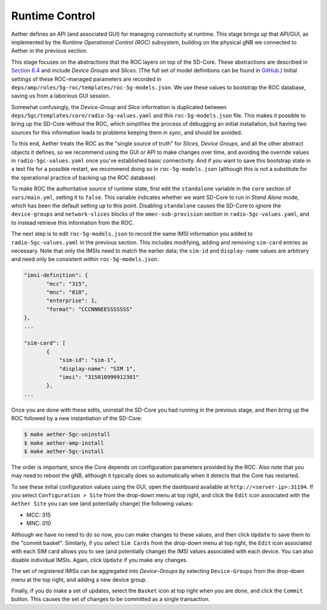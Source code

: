 Runtime Control 
-----------------------------------

Aether defines an API (and associated GUI) for managing connectivity
at runtime. This stage brings up that API/GUI, as implemented by the
*Runtime Operational Control (ROC)* subsystem, building on the
physical gNB we connected to Aether in the previous section. 

This stage focuses on the abstractions that the ROC layers on top of
the SD-Core. These abstractions are described in `Section 6.4
<https://5g.systemsapproach.org/cloud.html#connectivity-api>`__ and
include *Device Groups* and *Slices*. (The full set of model
definitions can be found in `GitHub
<https://github.com/onosproject/aether-models>`__.)  Initial settings
of these ROC-managed parameters are recorded in
``deps/amp/roles/5g-roc/templates/roc-5g-models.json``. We use these
values to bootstrap the ROC database, saving us from a laborious GUI
session.

Somewhat confusingly, the *Device-Group* and *Slice* information is
duplicated between ``deps/5gc/templates/core/radio-5g-values.yaml``
and this ``roc-5g-models.json`` file. This makes it possible to bring
up the SD-Core without the ROC, which simplifies the process of
debugging an initial installation, but having two sources for this
information leads to problems keeping them in sync, and should be
avoided.

To this end, Aether treats the ROC as the "single source of truth" for
*Slices*, *Device Groups*, and all the other abstract objects it
defines, so we recommend using the GUI or API to make changes over
time, and avoiding the override values in ``radio-5gc-values.yaml``
once you've established basic connectivity. And if you want to save
this bootstrap state in a text file for a possible restart, we
recommend doing so in ``roc-5g-models.json`` (although this is not a
substitute for the operational practice of backing up the ROC
database).

To make ROC the authoritative source of runtime state, first edit the
``standalone`` variable in the ``core`` section of ``vars/main.yml``,
setting it to ``false``. This variable indicates whether we want
SD-Core to run in *Stand Alone* mode, which has been the default
setting up to this point. Disabling ``standalone`` causes the SD-Core
to ignore the ``device-groups`` and ``network-slices`` blocks of the
``omec-sub-provision`` section in ``radio-5gc-values.yaml``, and to instead
retrieve this information from the ROC.

The next step is to edit ``roc-5g-models.json`` to record the same
IMSI information you added to ``radio-5gc-values.yaml`` in the
previous section.  This includes modifying, adding and removing
``sim-card`` entries as necessary. Note that only the IMSIs need to
match the earlier data; the ``sim-id`` and ``display-name`` values are
arbitrary and need only be consistent *within* ``roc-5g-models.json``.

.. code-block::

   "imsi-definition": {
          "mcc": "315",
          "mnc": "010",
          "enterprise": 1,
          "format": "CCCNNNEESSSSSSS"
   },
   ...

   "sim-card": [
          {
              "sim-id": "sim-1",
              "display-name": "SIM 1",
              "imsi": "315010999912301"
          },
   ...

Once you are done with these edits, uninstall the SD-Core you had
running in the previous stage, and then bring up the ROC followed by a
new instantiation of the SD-Core:

.. code-block::

   $ make aether-5gc-uninstall
   $ make aether-amp-install      
   $ make aether-5gc-install   

The order is important, since the Core depends on configuration
parameters provided by the ROC. Also note that you may need to reboot
the gNB, although it typically does so automatically when it detects
that the Core has restarted.

To see these initial configuration values using the GUI, open the
dashboard available at ``http://<server-ip>:31194``. If you select
``Configuration > Site`` from the drop-down menu at top right, and
click the ``Edit`` icon associated with the ``Aether Site`` you can
see (and potentially change) the following values:

* MCC: 315
* MNC: 010

Although we have no need to do so now, you can make changes to these
values, and then click ``Update`` to save them to the "commit basket".
Similarly, if you select ``Sim Cards`` from the drop-down menu at top
right, the ``Edit`` icon associated with each SIM card allows you to
see (and potentially change) the IMSI values associated with each device.
You can also disable individual IMSIs. Again, click ``Update`` if you
make any changes.

The set of registered IMISs can be aggregated into *Device-Groups* by
selecting ``Device-Groups`` from the drop-down menu at the top right,
and adding a new device group.

Finally, if you do make a set of updates, select the ``Basket`` icon
at top right when you are done, and click the ``Commit`` button. This
causes the set of changes to be committed as a single transaction.
